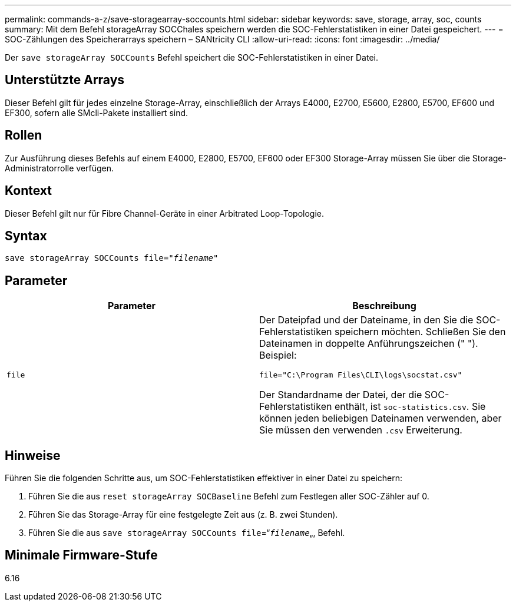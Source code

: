 ---
permalink: commands-a-z/save-storagearray-soccounts.html 
sidebar: sidebar 
keywords: save, storage, array, soc, counts 
summary: Mit dem Befehl storageArray SOCChales speichern werden die SOC-Fehlerstatistiken in einer Datei gespeichert. 
---
= SOC-Zählungen des Speicherarrays speichern – SANtricity CLI
:allow-uri-read: 
:icons: font
:imagesdir: ../media/


[role="lead"]
Der `save storageArray SOCCounts` Befehl speichert die SOC-Fehlerstatistiken in einer Datei.



== Unterstützte Arrays

Dieser Befehl gilt für jedes einzelne Storage-Array, einschließlich der Arrays E4000, E2700, E5600, E2800, E5700, EF600 und EF300, sofern alle SMcli-Pakete installiert sind.



== Rollen

Zur Ausführung dieses Befehls auf einem E4000, E2800, E5700, EF600 oder EF300 Storage-Array müssen Sie über die Storage-Administratorrolle verfügen.



== Kontext

Dieser Befehl gilt nur für Fibre Channel-Geräte in einer Arbitrated Loop-Topologie.



== Syntax

[source, cli, subs="+macros"]
----
save storageArray SOCCounts file=pass:quotes["_filename_"]
----


== Parameter

[cols="2*"]
|===
| Parameter | Beschreibung 


 a| 
`file`
 a| 
Der Dateipfad und der Dateiname, in den Sie die SOC-Fehlerstatistiken speichern möchten. Schließen Sie den Dateinamen in doppelte Anführungszeichen (" "). Beispiel:

`file="C:\Program Files\CLI\logs\socstat.csv"`

Der Standardname der Datei, der die SOC-Fehlerstatistiken enthält, ist `soc-statistics.csv`. Sie können jeden beliebigen Dateinamen verwenden, aber Sie müssen den verwenden `.csv` Erweiterung.

|===


== Hinweise

Führen Sie die folgenden Schritte aus, um SOC-Fehlerstatistiken effektiver in einer Datei zu speichern:

. Führen Sie die aus `reset storageArray SOCBaseline` Befehl zum Festlegen aller SOC-Zähler auf 0.
. Führen Sie das Storage-Array für eine festgelegte Zeit aus (z. B. zwei Stunden).
. Führen Sie die aus `save storageArray SOCCounts file`=“[.code]``_filename_``„, Befehl.




== Minimale Firmware-Stufe

6.16
